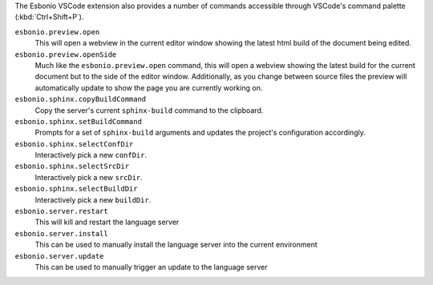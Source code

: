 
The Esbonio VSCode extension also provides a number of commands accessible through VSCode's command
palette (:kbd:`Ctrl+Shift+P`).

``esbonio.preview.open``
   This will open a webview in the current editor window showing the latest html build of the
   document being edited.

``esbonio.preview.openSide``
   Much like the ``esbonio.preview.open`` command, this will open a webview showing the latest build
   for the current document but to the side of the editor window. Additionally, as you change
   between source files the preview will automatically update to show the page you are
   currently working on.

``esbonio.sphinx.copyBuildCommand``
   Copy the server's current ``sphinx-build`` command to the clipboard.

``esbonio.sphinx.setBuildCommand``
   Prompts for a set of ``sphinx-build`` arguments and updates the project's configuration accordingly.

``esbonio.sphinx.selectConfDir``
   Interactively pick a new ``confDir``.

``esbonio.sphinx.selectSrcDir``
   Interactively pick a new ``srcDir``.

``esbonio.sphinx.selectBuildDir``
   Interactively pick a new ``buildDir``.

``esbonio.server.restart``
   This will kill and restart the language server

``esbonio.server.install``
   This can be used to manually install the language server into the current environment

``esbonio.server.update``
   This can be used to manually trigger an update to the language server
